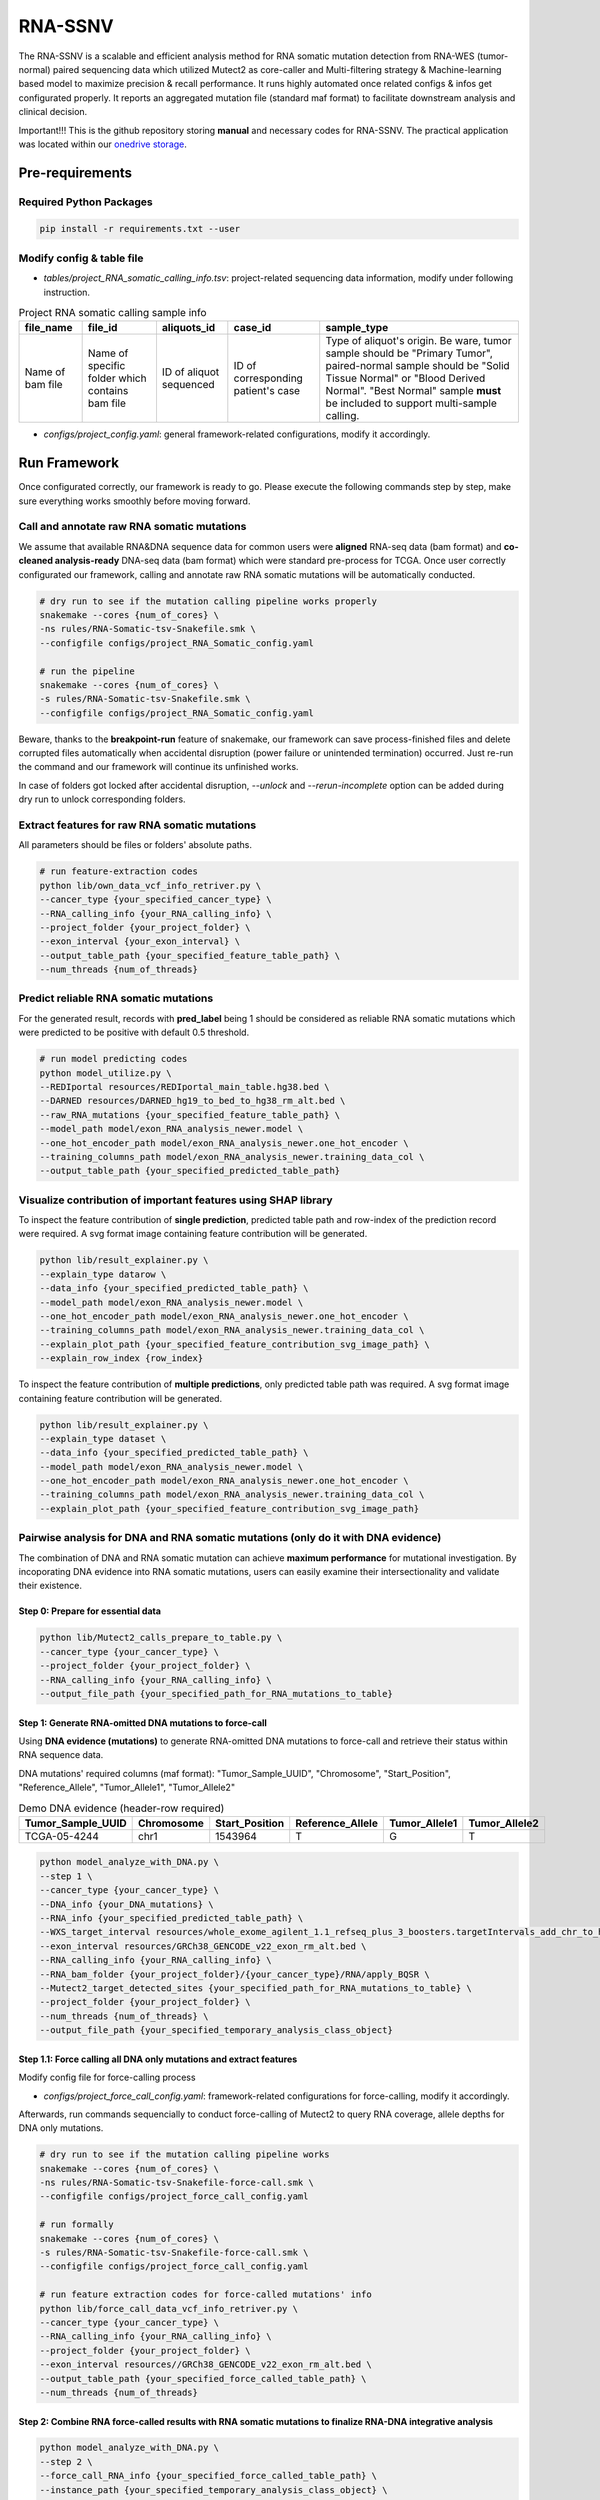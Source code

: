 RNA-SSNV
=======================================================

The RNA-SSNV is a scalable and efficient analysis method for RNA somatic mutation detection from RNA-WES (tumor-normal) paired sequencing data which utilized Mutect2 as core-caller and Multi-filtering strategy & Machine-learning based model to maximize precision & recall performance. It runs highly automated once related configs & infos get configurated properly. It reports an aggregated mutation file (standard maf format) to facilitate downstream analysis and clinical decision. 

Important!!! This is the github repository storing **manual** and necessary codes for RNA-SSNV. The practical application was located within our `onedrive storage <https://mailsysueducn-my.sharepoint.com/:f:/g/personal/limiaoxin_mail_sysu_edu_cn/Eut19_SWV41IiUO93oMga0sBGlcb4oI7FdelfBB1sQFdzw?e=ud7lF2>`_.

.. image:: ./media/Github_code_structure_low_resolution.png
   :alt: RNA-SSNV Framework
   :align: center

Pre-requirements
~~~~~~~~~~~~~~~~~

Required Python Packages
--------------------------

.. code:: sh

  pip install -r requirements.txt --user


Modify config & table file
---------------------------

- *tables/project_RNA_somatic_calling_info.tsv*: project-related sequencing data information, modify under following instruction.

.. list-table:: Project RNA somatic calling  sample info
    :widths: auto
    :header-rows: 1
    :align: center

    * - file_name
      - file_id
      - aliquots_id
      - case_id
      - sample_type
    * - Name of bam file
      - Name of specific folder which contains bam file
      - ID of aliquot sequenced
      - ID of corresponding patient's case
      - Type of aliquot's origin. Be ware, tumor sample should be "Primary Tumor", paired-normal sample should be "Solid Tissue Normal" or "Blood Derived Normal". "Best Normal" sample **must** be included to support multi-sample calling. 

- *configs/project_config.yaml*: general framework-related configurations, modify it accordingly. 

Run Framework
~~~~~~~~~~~~~~~

Once configurated correctly, our framework is ready to go. Please execute the following commands step by step, make sure everything works smoothly before moving forward. 

Call and annotate raw RNA somatic mutations
-----------------------------------------------

We assume that available RNA&DNA sequence data for common users were **aligned** RNA-seq data (bam format) and **co-cleaned analysis-ready** DNA-seq data (bam format) which were standard pre-process for TCGA. Once user correctly configurated our framework, calling and annotate raw RNA somatic mutations will be automatically conducted. 

.. code:: sh
    
    # dry run to see if the mutation calling pipeline works properly
    snakemake --cores {num_of_cores} \
    -ns rules/RNA-Somatic-tsv-Snakefile.smk \
    --configfile configs/project_RNA_Somatic_config.yaml

    # run the pipeline
    snakemake --cores {num_of_cores} \
    -s rules/RNA-Somatic-tsv-Snakefile.smk \
    --configfile configs/project_RNA_Somatic_config.yaml

Beware, thanks to the **breakpoint-run** feature of snakemake, our framework can save process-finished files and delete corrupted files automatically when accidental disruption (power failure or unintended termination) occurred. Just re-run the command and our framework will continue its unfinished works. 

In case of folders got locked after accidental disruption, *--unlock* and *--rerun-incomplete* option can be added during dry run to unlock corresponding folders.

Extract features for raw RNA somatic mutations
-----------------------------------------------

All parameters should be files or folders' absolute paths. 

.. code:: sh

    # run feature-extraction codes
    python lib/own_data_vcf_info_retriver.py \
    --cancer_type {your_specified_cancer_type} \
    --RNA_calling_info {your_RNA_calling_info} \
    --project_folder {your_project_folder} \
    --exon_interval {your_exon_interval} \
    --output_table_path {your_specified_feature_table_path} \
    --num_threads {num_of_threads}

Predict reliable RNA somatic mutations
------------------------------------------

For the generated result, records with **pred_label** being 1 should be considered as reliable RNA somatic mutations which were predicted to be positive with default 0.5 threshold. 

.. code:: sh

    # run model predicting codes
    python model_utilize.py \
    --REDIportal resources/REDIportal_main_table.hg38.bed \
    --DARNED resources/DARNED_hg19_to_bed_to_hg38_rm_alt.bed \
    --raw_RNA_mutations {your_specified_feature_table_path} \
    --model_path model/exon_RNA_analysis_newer.model \
    --one_hot_encoder_path model/exon_RNA_analysis_newer.one_hot_encoder \
    --training_columns_path model/exon_RNA_analysis_newer.training_data_col \
    --output_table_path {your_specified_predicted_table_path}

Visualize contribution of important features using SHAP library 
--------------------------------------------------------------------------

To inspect the feature contribution of **single prediction**, predicted table path and row-index of the prediction record were required. A svg format image containing feature contribution will be generated. 

.. code:: sh

    python lib/result_explainer.py \
    --explain_type datarow \
    --data_info {your_specified_predicted_table_path} \
    --model_path model/exon_RNA_analysis_newer.model \
    --one_hot_encoder_path model/exon_RNA_analysis_newer.one_hot_encoder \
    --training_columns_path model/exon_RNA_analysis_newer.training_data_col \
    --explain_plot_path {your_specified_feature_contribution_svg_image_path} \
    --explain_row_index {row_index}

To inspect the feature contribution of **multiple predictions**, only predicted table path was required. A svg format image containing feature contribution will be generated. 

.. code:: sh

    python lib/result_explainer.py \
    --explain_type dataset \
    --data_info {your_specified_predicted_table_path} \
    --model_path model/exon_RNA_analysis_newer.model \
    --one_hot_encoder_path model/exon_RNA_analysis_newer.one_hot_encoder \
    --training_columns_path model/exon_RNA_analysis_newer.training_data_col \
    --explain_plot_path {your_specified_feature_contribution_svg_image_path}

Pairwise analysis for DNA and RNA somatic mutations (only do it with DNA evidence)
----------------------------------------------------------------------------------------

The combination of DNA and RNA somatic mutation can achieve **maximum performance** for mutational investigation. By incoporating DNA evidence into RNA somatic mutations, users can easily examine their intersectionality and validate their existence. 

Step 0: Prepare for essential data
^^^^^^^^^^^^^^^^^^^^^^^^^^^^^^^^^^^^^^

.. code:: sh

    python lib/Mutect2_calls_prepare_to_table.py \
    --cancer_type {your_cancer_type} \
    --project_folder {your_project_folder} \
    --RNA_calling_info {your_RNA_calling_info} \
    --output_file_path {your_specified_path_for_RNA_mutations_to_table}

Step 1: Generate RNA-omitted DNA mutations to force-call
^^^^^^^^^^^^^^^^^^^^^^^^^^^^^^^^^^^^^^^^^^^^^^^^^^^^^^^^^^^^^

Using **DNA evidence (mutations)** to generate RNA-omitted DNA mutations to force-call and retrieve their status within RNA sequence data. 

DNA mutations' required columns (maf format): "Tumor_Sample_UUID", "Chromosome", "Start_Position", "Reference_Allele", "Tumor_Allele1", "Tumor_Allele2"

.. list-table:: Demo DNA evidence (header-row required)
    :widths: auto
    :header-rows: 1
    :align: center

    * - Tumor_Sample_UUID
      - Chromosome
      - Start_Position
      - Reference_Allele
      - Tumor_Allele1
      - Tumor_Allele2
    * - TCGA-05-4244
      - chr1
      - 1543964
      - T
      - G
      - T

.. code:: sh

    python model_analyze_with_DNA.py \
    --step 1 \
    --cancer_type {your_cancer_type} \
    --DNA_info {your_DNA_mutations} \
    --RNA_info {your_specified_predicted_table_path} \
    --WXS_target_interval resources/whole_exome_agilent_1.1_refseq_plus_3_boosters.targetIntervals_add_chr_to_hg38_rm_alt.bed \
    --exon_interval resources/GRCh38_GENCODE_v22_exon_rm_alt.bed \
    --RNA_calling_info {your_RNA_calling_info} \
    --RNA_bam_folder {your_project_folder}/{your_cancer_type}/RNA/apply_BQSR \
    --Mutect2_target_detected_sites {your_specified_path_for_RNA_mutations_to_table} \
    --project_folder {your_project_folder} \
    --num_threads {num_of_threads} \
    --output_file_path {your_specified_temporary_analysis_class_object}

Step 1.1: Force calling all DNA only mutations and extract features
^^^^^^^^^^^^^^^^^^^^^^^^^^^^^^^^^^^^^^^^^^^^^^^^^^^^^^^^^^^^^^^^^^^^^^^^^^^^^^^^^^

Modify config file for force-calling process

- *configs/project_force_call_config.yaml*: framework-related configurations for force-calling, modify it accordingly. 

Afterwards, run commands sequencially to conduct force-calling of Mutect2 to query RNA coverage, allele depths for DNA only mutations.

.. code:: sh
    
    # dry run to see if the mutation calling pipeline works
    snakemake --cores {num_of_cores} \
    -ns rules/RNA-Somatic-tsv-Snakefile-force-call.smk \
    --configfile configs/project_force_call_config.yaml

    # run formally
    snakemake --cores {num_of_cores} \
    -s rules/RNA-Somatic-tsv-Snakefile-force-call.smk \
    --configfile configs/project_force_call_config.yaml

    # run feature extraction codes for force-called mutations' info
    python lib/force_call_data_vcf_info_retriver.py \
    --cancer_type {your_cancer_type} \
    --RNA_calling_info {your_RNA_calling_info} \
    --project_folder {your_project_folder} \
    --exon_interval resources//GRCh38_GENCODE_v22_exon_rm_alt.bed \
    --output_table_path {your_specified_force_called_table_path} \
    --num_threads {num_of_threads}


Step 2: Combine RNA force-called results with RNA somatic mutations to finalize RNA-DNA integrative analysis
^^^^^^^^^^^^^^^^^^^^^^^^^^^^^^^^^^^^^^^^^^^^^^^^^^^^^^^^^^^^^^^^^^^^^^^^^^^^^^^^^^^^^^^^^^^^^^^^^^^^^^^^^^^^^^^^^^^^^^^^^

.. code:: py

    python model_analyze_with_DNA.py \
    --step 2 \
    --force_call_RNA_info {your_specified_force_called_table_path} \
    --instance_path {your_specified_temporary_analysis_class_object} \
    --model_path models/exon_RNA_analysis_newer.model \
    --one_hot_encoder_path models/exon_RNA_analysis_newer.one_hot_encoder \
    --training_columns_path models/exon_RNA_analysis_newer.training_data_col \
    --output_file_path {your_specified_final_table_path}

Step 3: Add DNA coverage info from DNA sequence data to compare coverages for DNA-level and RNA-level (require the existence for DNA sequence data)
^^^^^^^^^^^^^^^^^^^^^^^^^^^^^^^^^^^^^^^^^^^^^^^^^^^^^^^^^^^^^^^^^^^^^^^^^^^^^^^^^^^^^^^^^^^^^^^^^^^^^^^^^^^^^^^^^^^^^^^^^^^^^^^^^^^^^^^^^^^^^^^^^^^^^^^^^^^^^^^^^^^^^^^^^^^^^^^^^^^^^^^^^^^^^^^^^^^^

.. code:: py

    python lib/result_adder.py \
    --result_info {your_specified_final_table_path} \
    --output_info {your_specified_final_table_with_DNA_coverage_path} \
    --add_type DNA \
    --DNA_calling_info {your_DNA_calling_info} \
    --DNA_tumor_folder {your_DNA_sequence_data_folder} \
    --num_threads {num_of_threads}


Train your own discriminant model
----------------------------------------------------------------------------------------

Although we used 511 cases of TCGA LUAD RNA-WES paired data to train our discriminant model, other non-cancerous RNA somatic mutations or non-bulk RNA-Seq (other sequencing technology) may exhibit **different patterns of FP calls**. In that case, our model may not served as expected, and a customized model can be trained on your own. 

Data-preparation
^^^^^^^^^^^^^^^^^^^

- Make sure all RNA somatic mutations with in your project got called and annotated using our `Call and annotate raw RNA somatic mutations <https://github.com/pmglab/RNA-SSNV#call-and-annotate-raw-rna-somatic-mutations>`_ commands

- Gold-standard TP mutations for your project (maf-format) with required five columns: "Chromosome", "Start_Position", "Tumor_Allele2", "Tumor_Allele1", "Tumor_Sample_UUID"

    - Tumor_Allele2: Same as the reference allele
    - Tumor_Allele1: Same as the alternative allele

Train customized model
^^^^^^^^^^^^^^^^^^^^^^^^^^

- Using gold-standard TP mutations with their corresponding RNA somatic mutations to train customized model. The performance matrix for model training will be generated in the output information. 

  .. code:: sh
    
    # run feature-extraction codes
    python lib/own_data_vcf_info_retriver.py \
    --cancer_type {your_cancer_type} \
    --RNA_calling_info {your_RNA_calling_info} \
    --project_folder {your_project_folder} \
    --exon_interval resources/GRCh38_GENCODE_v22_exon_rm_alt.bed \
    --output_table_path {your_specified_feature_table_path} \
    --num_threads {num_of_threads}

    # train your own model
    python own_model_construct.py \
    --REDIportal resources/REDIportal_main_table.hg38.bed \
    --DARNED resources/DARNED_hg19_to_bed_to_hg38_rm_alt.bed \
    --raw_RNA_mutations {your_specified_feature_table_path} \
    --DNA_mutations {your_DNA_mutations} \
    --model_folder_path {your_specified_folder_path_to_store_trained_model}

Utilize customized model
^^^^^^^^^^^^^^^^^^^^^^^^^^

- Back to the beginning of our framework, edit the **model** absolute path, start our framework and good to go!

Output folders & files
~~~~~~~~~~~~~~~~~~~~~~~~~~

Our framework outputs several folders containing intermediate files and **final** project-level mutations annotation file (following standard maf format). Here, we detailly describe the `results/` folder's schema. 

Sequencing data pre-process
------------------------------

- *results/project_name/RNA/marked_duplicates*: temporary folder containing MarkDuplicates tool's output.
- *results/project_name/RNA/splited_n_cigar_reads*: temporary folder containing SplitNCigarReads tool's output.
- `results/project_name/RNA/base_reclibrate`: temporary folder containing BaseRecalibrate tool's output.
- *results/project_name/RNA/apply_BQSR*: permanent folder containing ApplyBQSR tool's output, **final** files (bam format) used to call RNA somatic mutations, **applicable for other analysis**.

Calling process - called RNA somatic mutation
------------------------------------------------

- *results/project_name/RNA/RNA_somatic_mutation/Mutect2*: permanent folder containing Mutect2 tool's output. 
- *results/project_name/RNA/RNA_somatic_mutation/GetPileupSummaries*: permanent folder containing GetPileupSummaries tool's output (best normal sample's pileup summary info).
- *results/project_name/RNA/RNA_somatic_mutation/FilterMutectCalls*: permanent folder containing FilterMutectCalls tool's output, **final files (vcf format) used to discriminate true RNA somatic mutations**, applicable for other filtering strategy. 
- *results/project_name/RNA/RNA_somatic_mutation/Funcotator/SNP*: permanent folder containing Funcotator's annnotation info for raw RNA SNP calls. 
- *results/project_name/RNA/RNA_somatic_mutation/SelectVariants/SNP_WES_interval*: permanent folder containing raw RNA SNP calls subsetted via given WES target intervals. 
- *results/project_name/RNA/RNA_somatic_mutation/SelectVariants/SNP_WES_interval_exon*: permanent folder containing **final** raw RNA SNP calls subsetted by given WES target intervals and exon regions**.

Framework explaination
~~~~~~~~~~~~~~~~~~~~~~~~~

Essential codes
------------------

- *rules/RNA_Somatic-tsv-Snakefile.smk* & *rules/RNA_Somatic-tsv-Snakefile-force-call.smk*: snakemake-style codes to describe our whole RNA somatic mutation calling pipeline (modify at your own risk!!!). 
- *lib/own_data_vcf_info_retriver.py*&*lib/force_call_data_vcf_info_retriver.py*: python codes to extract features (variant, genotype and annotation level) from different data sources. 
- *model_utilize.py*: python codes to predict the probability and labels of given Mutect2 calls. 

Pre-trained models
----------------------

- *models/exon_RNA_analysis_newer.one_hot_encoder*: one-hot encoder which adapted to following model. 
- *models/exon_RNA_analysis_newer.model*: random forest discriminant model trained using whole TCGA LUAD project data. 
- *exon_RNA_analysis_newer.training_data_col*: column names used in model training and prediction

Resource files
------------------

- *resources/whole_exome_agilent_1.1_refseq_plus_3_boosters.targetIntervals_add_chr_to_hg38_rm_alt.bed*: bed-format interval file for paired-normal Whole Exome Sequence(WES) targets. (canonical for TCGA projects)
- *resources/GRCh38_GENCODE_v22_exon_rm_alt.bed*: bed-format interval file for GENCODE v22 exon regions. 